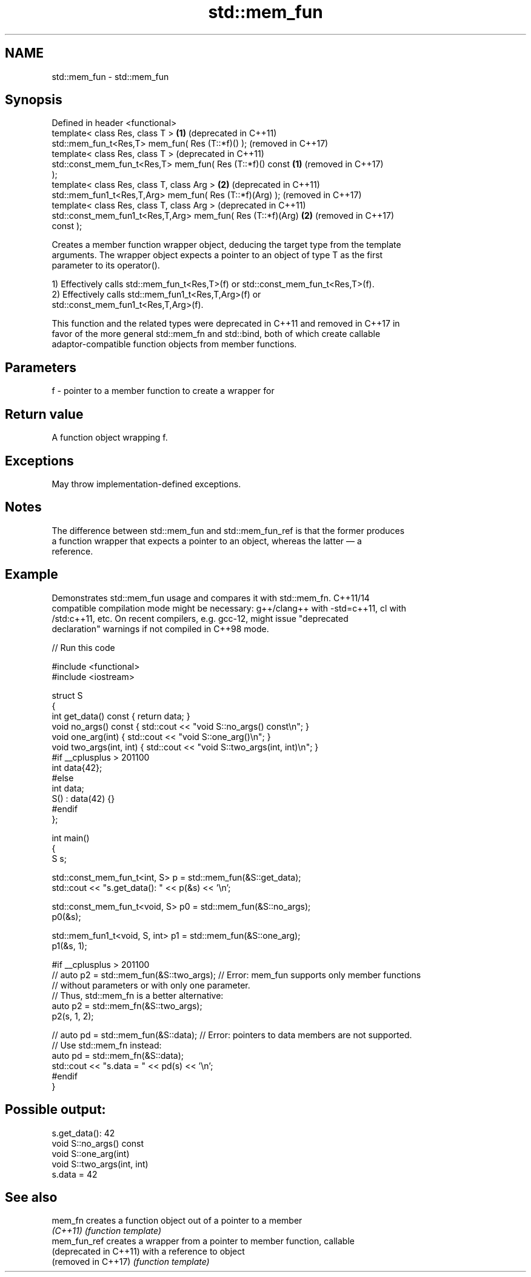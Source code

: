 .TH std::mem_fun 3 "2024.06.10" "http://cppreference.com" "C++ Standard Libary"
.SH NAME
std::mem_fun \- std::mem_fun

.SH Synopsis
   Defined in header <functional>
   template< class Res, class T >                             \fB(1)\fP (deprecated in C++11)
   std::mem_fun_t<Res,T> mem_fun( Res (T::*f)() );                (removed in C++17)
   template< class Res, class T >                                 (deprecated in C++11)
   std::const_mem_fun_t<Res,T> mem_fun( Res (T::*f)() const   \fB(1)\fP (removed in C++17)
   );
   template< class Res, class T, class Arg >                  \fB(2)\fP (deprecated in C++11)
   std::mem_fun1_t<Res,T,Arg> mem_fun( Res (T::*f)(Arg) );        (removed in C++17)
   template< class Res, class T, class Arg >                      (deprecated in C++11)
   std::const_mem_fun1_t<Res,T,Arg> mem_fun( Res (T::*f)(Arg) \fB(2)\fP (removed in C++17)
   const );

   Creates a member function wrapper object, deducing the target type from the template
   arguments. The wrapper object expects a pointer to an object of type T as the first
   parameter to its operator().

   1) Effectively calls std::mem_fun_t<Res,T>(f) or std::const_mem_fun_t<Res,T>(f).
   2) Effectively calls std::mem_fun1_t<Res,T,Arg>(f) or
   std::const_mem_fun1_t<Res,T,Arg>(f).

   This function and the related types were deprecated in C++11 and removed in C++17 in
   favor of the more general std::mem_fn and std::bind, both of which create callable
   adaptor-compatible function objects from member functions.

.SH Parameters

   f - pointer to a member function to create a wrapper for

.SH Return value

   A function object wrapping f.

.SH Exceptions

   May throw implementation-defined exceptions.

.SH Notes

   The difference between std::mem_fun and std::mem_fun_ref is that the former produces
   a function wrapper that expects a pointer to an object, whereas the latter — a
   reference.

.SH Example

   Demonstrates std::mem_fun usage and compares it with std::mem_fn. C++11/14
   compatible compilation mode might be necessary: g++/clang++ with -std=c++11, cl with
   /std:c++11, etc. On recent compilers, e.g. gcc-12, might issue "deprecated
   declaration" warnings if not compiled in C++98 mode.


// Run this code

 #include <functional>
 #include <iostream>

 struct S
 {
     int get_data() const { return data; }
     void no_args() const { std::cout << "void S::no_args() const\\n"; }
     void one_arg(int) { std::cout << "void S::one_arg()\\n"; }
     void two_args(int, int) { std::cout << "void S::two_args(int, int)\\n"; }
 #if __cplusplus > 201100
     int data{42};
 #else
     int data;
     S() : data(42) {}
 #endif
 };

 int main()
 {
     S s;

     std::const_mem_fun_t<int, S> p = std::mem_fun(&S::get_data);
     std::cout << "s.get_data(): " << p(&s) << '\\n';

     std::const_mem_fun_t<void, S> p0 = std::mem_fun(&S::no_args);
     p0(&s);

     std::mem_fun1_t<void, S, int> p1 = std::mem_fun(&S::one_arg);
     p1(&s, 1);

 #if __cplusplus > 201100
 //  auto p2 = std::mem_fun(&S::two_args); // Error: mem_fun supports only member functions
                                           // without parameters or with only one parameter.
                                           // Thus, std::mem_fn is a better alternative:
     auto p2 = std::mem_fn(&S::two_args);
     p2(s, 1, 2);

 //  auto pd = std::mem_fun(&S::data); // Error: pointers to data members are not supported.
                                       // Use std::mem_fn instead:
     auto pd = std::mem_fn(&S::data);
     std::cout << "s.data = " << pd(s) << '\\n';
 #endif
 }

.SH Possible output:

 s.get_data(): 42
 void S::no_args() const
 void S::one_arg(int)
 void S::two_args(int, int)
 s.data = 42

.SH See also

   mem_fn                creates a function object out of a pointer to a member
   \fI(C++11)\fP               \fI(function template)\fP
   mem_fun_ref           creates a wrapper from a pointer to member function, callable
   (deprecated in C++11) with a reference to object
   (removed in C++17)    \fI(function template)\fP
